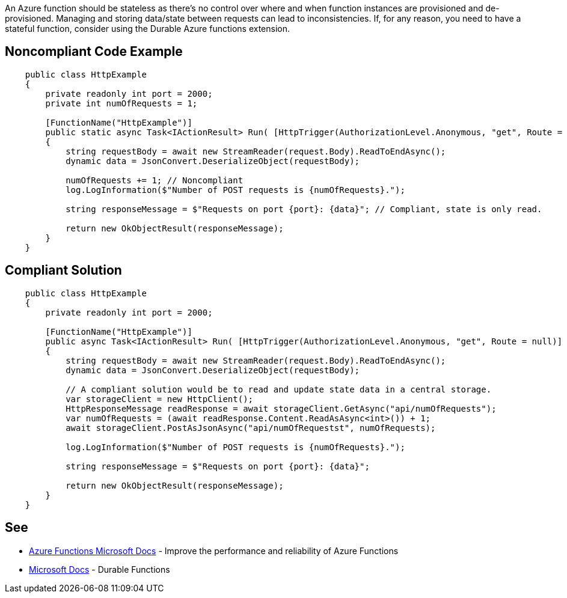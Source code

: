 An Azure function should be stateless as there's no control over where and when function instances are provisioned and de-provisioned. Managing and storing data/state between requests can lead to inconsistencies.
If, for any reason, you need to have a stateful function, consider using the Durable Azure functions extension.

// If you want to factorize the description uncomment the following line and create the file.
//include::../description.adoc[]

== Noncompliant Code Example

[source,csharp]
----
    public class HttpExample
    {
        private readonly int port = 2000;
        private int numOfRequests = 1;

        [FunctionName("HttpExample")]
        public static async Task<IActionResult> Run( [HttpTrigger(AuthorizationLevel.Anonymous, "get", Route = null)] HttpRequest request, ILogger log)
        {
            string requestBody = await new StreamReader(request.Body).ReadToEndAsync();
            dynamic data = JsonConvert.DeserializeObject(requestBody);

            numOfRequests += 1; // Noncompliant
            log.LogInformation($"Number of POST requests is {numOfRequests}.");

            string responseMessage = $"Requests on port {port}: {data}"; // Compliant, state is only read.

            return new OkObjectResult(responseMessage);
        }
    }
----

== Compliant Solution

[source,csharp]
----
    public class HttpExample
    {
        private readonly int port = 2000;

        [FunctionName("HttpExample")]
        public async Task<IActionResult> Run( [HttpTrigger(AuthorizationLevel.Anonymous, "get", Route = null)] HttpRequest request, ILogger log)
        {
            string requestBody = await new StreamReader(request.Body).ReadToEndAsync();
            dynamic data = JsonConvert.DeserializeObject(requestBody);

            // A compliant solution would be to read and update state data in a central storage.
            var storageClient = new HttpClient();
            HttpResponseMessage readResponse = await storageClient.GetAsync("api/numOfRequests");
            var numOfRequests = (await readResponse.Content.ReadAsAsync<int>()) + 1;
            await storageClient.PostAsJsonAsync("api/numOfRequestst", numOfRequests);

            log.LogInformation($"Number of POST requests is {numOfRequests}.");

            string responseMessage = $"Requests on port {port}: {data}";

            return new OkObjectResult(responseMessage);
        }
    }
----

== See

* https://docs.microsoft.com/en-us/azure/azure-functions/performance-reliability#write-functions-to-be-stateless[Azure Functions Microsoft Docs] - Improve the performance and reliability of Azure Functions
* https://docs.microsoft.com/en-us/azure/azure-functions/durable/durable-functions-overview?tabs=csharp[Microsoft Docs] - Durable Functions
